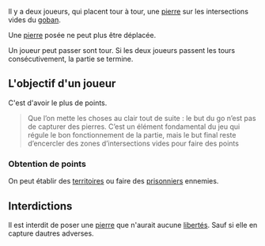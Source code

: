 Il y a deux joueurs, qui placent tour à tour, une [[file:Pierre.org][pierre]] sur les intersections vides du [[file:Goban.org][goban]].

Une [[file:Pierre.org][pierre]] posée ne peut plus être déplacée.

Un joueur peut passer sont tour. Si les deux joueurs passent les tours consécutivement, la partie se termine.

** L'objectif d'un joueur

C'est d'avoir le plus de points.

#+begin_quote
Que l’on mette les choses au clair tout de suite : le but du go n’est pas de capturer des pierres. C’est un élément fondamental du jeu qui régule le bon fonctionnement de la partie, mais le but final reste d’encercler des zones d’intersections vides pour faire des points
#+end_quote

*** Obtention de points

On peut établir des [[file:Territoire.org][territoires]] ou faire des [[file:Prisionnier.org][prisonniers]] ennemies.

** Interdictions

Il est interdit de poser une [[file:Pierre.org][pierre]] que n'aurait aucune [[file:Liberté.org][libertés]]. Sauf si elle en capture dautres adverses.

